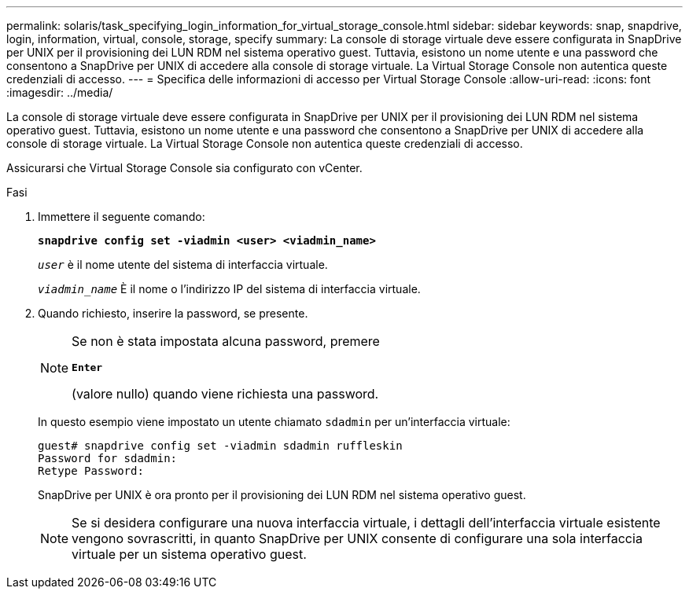 ---
permalink: solaris/task_specifying_login_information_for_virtual_storage_console.html 
sidebar: sidebar 
keywords: snap, snapdrive, login, information, virtual, console, storage, specify 
summary: La console di storage virtuale deve essere configurata in SnapDrive per UNIX per il provisioning dei LUN RDM nel sistema operativo guest. Tuttavia, esistono un nome utente e una password che consentono a SnapDrive per UNIX di accedere alla console di storage virtuale. La Virtual Storage Console non autentica queste credenziali di accesso. 
---
= Specifica delle informazioni di accesso per Virtual Storage Console
:allow-uri-read: 
:icons: font
:imagesdir: ../media/


[role="lead"]
La console di storage virtuale deve essere configurata in SnapDrive per UNIX per il provisioning dei LUN RDM nel sistema operativo guest. Tuttavia, esistono un nome utente e una password che consentono a SnapDrive per UNIX di accedere alla console di storage virtuale. La Virtual Storage Console non autentica queste credenziali di accesso.

Assicurarsi che Virtual Storage Console sia configurato con vCenter.

.Fasi
. Immettere il seguente comando:
+
`*snapdrive config set -viadmin <user> <viadmin_name>*`

+
`_user_` è il nome utente del sistema di interfaccia virtuale.

+
`_viadmin_name_` È il nome o l'indirizzo IP del sistema di interfaccia virtuale.

. Quando richiesto, inserire la password, se presente.
+
[NOTE]
====
Se non è stata impostata alcuna password, premere

`*Enter*`

(valore nullo) quando viene richiesta una password.

====
+
In questo esempio viene impostato un utente chiamato `sdadmin` per un'interfaccia virtuale:

+
[listing]
----
guest# snapdrive config set -viadmin sdadmin ruffleskin
Password for sdadmin:
Retype Password:
----
+
SnapDrive per UNIX è ora pronto per il provisioning dei LUN RDM nel sistema operativo guest.

+

NOTE: Se si desidera configurare una nuova interfaccia virtuale, i dettagli dell'interfaccia virtuale esistente vengono sovrascritti, in quanto SnapDrive per UNIX consente di configurare una sola interfaccia virtuale per un sistema operativo guest.


